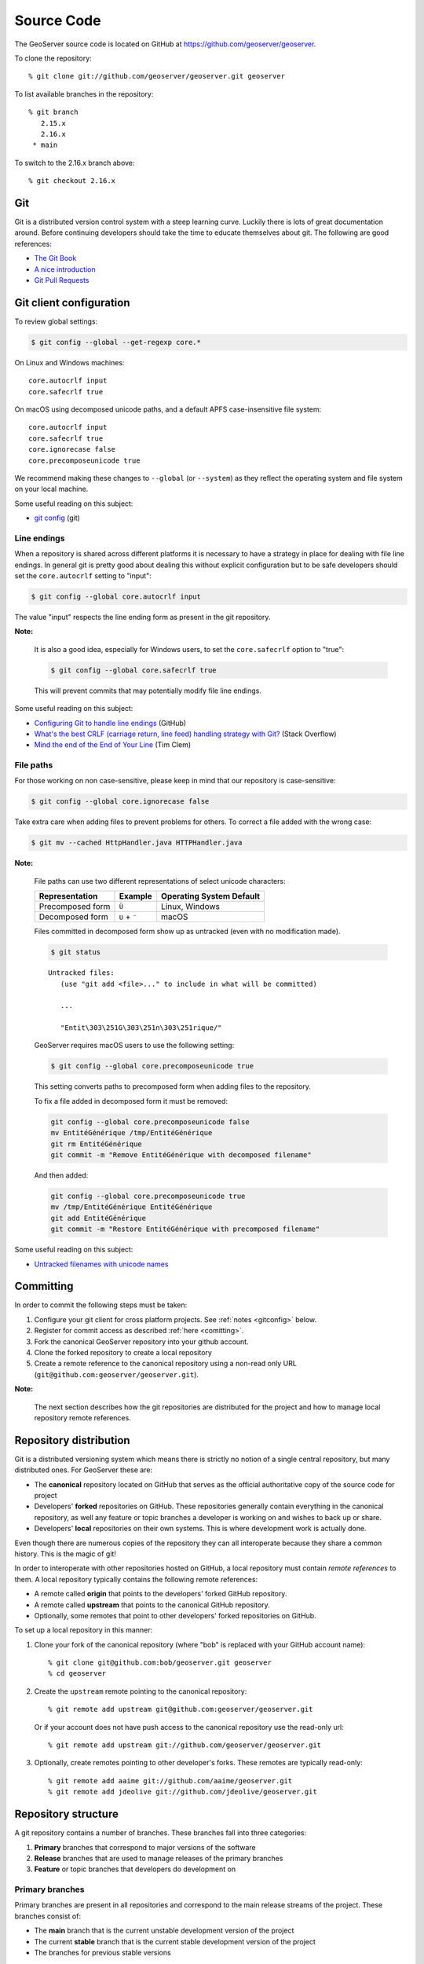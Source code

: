 .. _source:

Source Code
===========

The GeoServer source code is located on GitHub at https://github.com/geoserver/geoserver.

To clone the repository::

  % git clone git://github.com/geoserver/geoserver.git geoserver
  
To list available branches in the repository::

  % git branch
     2.15.x
     2.16.x
   * main

To switch to the 2.16.x branch above::

  % git checkout 2.16.x
  
Git
---

Git is a distributed version control system with a steep learning curve.
Luckily there is lots of great documentation around. Before continuing developers should take the 
time to educate themselves about git. The following are good references:

* `The Git Book <http://git-scm.com/book/>`__
* `A nice introduction <http://www.sbf5.com/~cduan/technical/git/>`__
* `Git Pull Requests <https://help.github.com/en/articles/about-pull-requests>`__

.. _gitconfig:

Git client configuration
------------------------

To review global settings:

.. code-block:: bash

   $ git config --global --get-regexp core.*

On Linux and Windows machines:

::

   core.autocrlf input
   core.safecrlf true
   
On macOS using decomposed unicode paths, and a default APFS case-insensitive file system:

::

   core.autocrlf input
   core.safecrlf true
   core.ignorecase false
   core.precomposeunicode true

We recommend making these changes to ``--global`` (or ``--system``) as they reflect the operating system and file system on your local machine.

Some useful reading on this subject:

* `git config <https://git-scm.com/docs/git-config>`__ (git)

Line endings
^^^^^^^^^^^^

When a repository is shared across different platforms it is necessary to have a 
strategy in place for dealing with file line endings. In general git is pretty good about
dealing this without explicit configuration but to be safe developers should set the 
``core.autocrlf`` setting to "input":

.. code-block:: bash

   $ git config --global core.autocrlf input

The value "input" respects the line ending form as present in the git repository.

**Note:**

   It is also a good idea, especially for Windows users, to set the ``core.safecrlf`` 
   option to "true":

   .. code-block:: bash
   
      $ git config --global core.safecrlf true

   This will prevent commits that may potentially modify file line endings.

Some useful reading on this subject:

* `Configuring Git to handle line endings <https://help.github.com/articles/dealing-with-line-endings>`__ (GitHub)
* `What's the best CRLF (carriage return, line feed) handling strategy with Git? <http://stackoverflow.com/questions/170961/whats-the-best-crlf-handling-strategy-with-git>`__ (Stack Overflow)
* `Mind the end of the End of Your Line <https://adaptivepatchwork.com/2012/03/01/mind-the-end-of-your-line/>`__ (Tim Clem)

File paths
^^^^^^^^^^

For those working on non case-sensitive, please keep in mind that our repository is case-sensitive:

.. code-block:: bash
   
   $ git config --global core.ignorecase false

Take extra care when adding files to prevent problems for others. To correct a file added with the wrong case:

.. code-block:: bash
   
   $ git mv --cached HttpHandler.java HTTPHandler.java

**Note:** 
   
   File paths can use two different representations of select unicode characters:

   +-------------------------+---------------+--------------------------+
   | Representation          | Example       | Operating System Default |
   +=========================+===============+==========================+
   | Precomposed form        | ``Ü``         | Linux, Windows           |
   +-------------------------+---------------+--------------------------+
   | Decomposed form         | ``U`` + ``¨`` | macOS                    |
   +-------------------------+---------------+--------------------------+

   Files committed in decomposed form show up as untracked (even with no modification made).
   
   .. code-block:: bash
 
      $ git status
 
   ::

      Untracked files:
         (use "git add <file>..." to include in what will be committed)
    
         ...
    
         "Entit\303\251G\303\251n\303\251rique/"

   GeoServer requires macOS users to use the following setting:

   .. code-block:: bash

      $ git config --global core.precomposeunicode true
   
   This setting converts paths to precomposed form when adding files to the repository.
   
   To fix a file added in decomposed form it must be removed:
   
   .. code-block:: bash
   
      git config --global core.precomposeunicode false
      mv EntitéGénérique /tmp/EntitéGénérique
      git rm EntitéGénérique
      git commit -m "Remove EntitéGénérique with decomposed filename"
      
   And then added:
   
   .. code-block:: bash
     
      git config --global core.precomposeunicode true
      mv /tmp/EntitéGénérique EntitéGénérique
      git add EntitéGénérique
      git commit -m "Restore EntitéGénérique with precomposed filename"

Some useful reading on this subject:

* `Untracked filenames with unicode names <https://www.git-tower.com/help/mac/faq-and-tips/faq/unicode-filenames>`__

Committing
----------

In order to commit the following steps must be taken:

#. Configure your git client for cross platform projects. See :ref:`notes <gitconfig>` below.
#. Register for commit access as described :ref:`here <comitting>`.
#. Fork the canonical GeoServer repository into your github account.
#. Clone the forked repository to create a local repository 
#. Create a remote reference to the canonical repository using a non-read only URL (``git@github.com:geoserver/geoserver.git``).

**Note:**

   The next section describes how the git repositories are distributed for the project and
   how to manage local repository remote references.
   

Repository distribution
-----------------------

Git is a distributed versioning system which means there is strictly no notion of a single 
central repository, but many distributed ones. For GeoServer these are:

* The **canonical** repository located on GitHub that serves as the official authoritative 
  copy of the source code for project
* Developers' **forked** repositories on GitHub. These repositories 
  generally contain everything in the canonical repository, as well any feature or
  topic branches a developer is working on and wishes to back up or share.
* Developers' **local** repositories on their own systems.  This is where development work is actually done.

Even though there are numerous copies of the repository they can all interoperate because
they share a common history. This is the magic of git!  

In order to interoperate with other repositories hosted on GitHub, 
a local repository must contain *remote references* to them. 
A local repository typically contains the following remote references:
  
* A remote called **origin** that points to the developers' forked GitHub repository.
* A remote called **upstream** that points to the canonical GitHub repository.
* Optionally, some remotes that point to other developers' forked repositories on GitHub. 

To set up a local repository in this manner:

#. Clone your fork of the canonical repository (where "bob" is replaced with your GitHub account name)::

     % git clone git@github.com:bob/geoserver.git geoserver
     % cd geoserver
   
#. Create the ``upstream`` remote pointing to the canonical repository::

     % git remote add upstream git@github.com:geoserver/geoserver.git
    
   Or if your account does not have push access to the canonical repository use the read-only url::
    
     % git remote add upstream git://github.com/geoserver/geoserver.git

#. Optionally, create remotes pointing to other developer's forks. These remotes are typically 
   read-only::
   
      % git remote add aaime git://github.com/aaime/geoserver.git
      % git remote add jdeolive git://github.com/jdeolive/geoserver.git


Repository structure
--------------------

A git repository contains a number of branches. These branches fall into three categories:

#. **Primary** branches that correspond to major versions of the software
#. **Release** branches that are used to manage releases of the primary branches
#. **Feature** or topic branches that developers do development on

Primary branches
^^^^^^^^^^^^^^^^

Primary branches are present in all repositories and correspond to the main release streams of the 
project. These branches consist of:

* The **main** branch that is the current unstable development version of the project
* The current **stable** branch that is the current stable development version of the project
* The branches for previous stable versions

For example at present these branches are:

* **main** - The 2.17.x release stream, where unstable development such as major new features take place
* **2.16.x** - The 2.16.x release stream, where stable development such as bug fixing and stable features take place
* **2.15.x** - The 2.15.x release stream, which is at end-of-life and has no active development

Release tags
^^^^^^^^^^^^

Release tags are used to mark releases from the stable or maintenance branches. These can be used to create a release branch if an emergency patch needs to be made:

* 2.15-M0
* 2.15-RC
* 2.15.0
* 2.15.1


Release tags are only used during a versioned release of the software. At any given time a release branch
corresponds to the exact state of the last release from that branch. During release these branches are tagged.

Release branches are also present in all repositories.

Feature branches
^^^^^^^^^^^^^^^^

Feature branches are what developers use for day-to-day development. This can include small-scale bug fixes or 
major new features. Feature branches serve as a staging area for work that allows a developer to freely commit to
them without affecting the primary branches. For this reason feature branches generally only live
in a developer's local repository, and possibly their remote forked repository. Feature branches are never pushed
up into the canonical repository.

When a developer feels a particular feature is complete enough the feature branch is merged into a primary branch,
usually ``main``. If the work is suitable for the current stable branch the changeset can be ported back to the
stable branch as well. This is explained in greater detail in the :ref:`source_workflow` section.

Codebase structure
------------------

Each branch has the following structure::
  
     build/
     doc/
     src/
     data/
     

* ``build`` - release and continuous integration scripts
* ``doc`` - sources for the user and developer guides 
* ``src`` - java sources for GeoServer itself
* ``data`` - a variety of GeoServer data directories / configurations

.. _source_workflow:

Development workflow
--------------------

This section contains examples of workflows a developer will typically use on a daily basis. 
To follow these examples it is crucial to understand the phases that a changeset goes though in the git
workflow. The lifecycle of a single changeset is:

#. The change is made in a developer's local repository.
#. The change is **staged** for commit. 
#. The staged change is **committed**.
#. The committed changed is **pushed** up to a remote repository

There are many variations on this general workflow. 
For instance, it is common to make many local commits and then push them all up in batch to a remote repository.
Also, for brevity multiple local commits may be *squashed* into a single final commit.

Updating from canonical
^^^^^^^^^^^^^^^^^^^^^^^

Generally developers always work on a recent version of the official source code. The following example 
shows how to pull down the latest changes for the main development branch from the canonical repository::

  % git checkout main
  % git pull upstream main
  
Similarly for the stable branch::

  % git checkout 2.2.x
  % git pull upstream 2.2.x

Making local changes
^^^^^^^^^^^^^^^^^^^^

As mentioned above, git has a two-phase workflow in which changes are first staged and then committed 
locally. For example, to change, stage and commit a single file::

  % git checkout main
  # do some work on file x
  % git add x
  % git commit -m "commit message" x
  
Again there are many 
variations but generally the staging process involves using ``git add`` to stage files that have been added 
or modified, and ``git rm`` to stage files that have been deleted. ``git mv`` is used to move files and
stage the changes in one step.

At any time you can run ``git status`` to check what files have been changed in the working area
and what has been staged for commit. It also shows the current branch, which is useful when 
switching frequently between branches.
  
Pushing changes to canonical
^^^^^^^^^^^^^^^^^^^^^^^^^^^^

Once a developer has made some local commits they generally will want to push them up to a remote repository.
For the primary branches these commits should always be pushed up to the canonical repository. If they are for
some reason not suitable to be pushed to the canonical repository then the work should not be done on a primary
branch, but on a feature branch. 

For example, to push a local bug fix up to the canonical ``main`` branch::
  
  % git checkout main
  # make a change
  % git add/rm/mv ...
  % git commit -m "making change x"
  % git pull upstream main
  % git push upstream main
  
The example shows the practice of first pulling from canonical before pushing to it. Developers should **always** do 
this. In fact, if there are commits in canonical that have not been pulled down, by default git will not allow 
you to push the change until you have pulled those commits.

**Note:** 
   
   A **merge commit** may occur when one branch is merged with another. 
   A merge commit occurs when two branches are merged and the merge is not a "fast-forward" merge.
   This happens when the target branch has changed since the commits were created.
   Fast-forward merges are worth `reading about <http://git-scm.com/book/en/Git-Branching-Basic-Branching-and-Merging>`_. 
   
   An easy way to avoid merge commits is to do a "rebase" when pulling down changes::
   
     % git pull --rebase upstream main
     
   The rebase makes local changes appear in git history after the changes that are pulled down.
   This allows the following merge to be fast-forward. This is not a required practice since merge commits are fairly harmless, 
   but they should be avoided where possible since they clutter up the commit history and make the git log harder to read.
   
Working with feature branches
^^^^^^^^^^^^^^^^^^^^^^^^^^^^^

As mentioned before, it is always a good idea to work on a feature branch rather than directly on a primary branch. 
A classic problem every developer who has used a version control system has run into is when they have 
worked on a feature locally and made a ton of changes, but then need to switch context to work on some other feature or 
bug fix. The developer tries to make the fix in the midst of the other changes 
and ends up committing a file that should not have been changed. 
Feature branches are the remedy for this problem.

To create a new feature branch off the main branch::

  % git checkout -b my_feature main
  % # make some changes
  % git add/rm, etc...
  % git commit -m "first part of my_feature"
  
Rinse, wash, repeat. The nice about thing about using a feature branch is that it is easy to switch context
to work on something else. Just ``git checkout`` whatever other branch you need to work on,
and then return to the feature branch when ready.

**Note:** 
   
   When a branch is checked out, all the files in the working area are modified to reflect
   the current state of the branch.  When using development tools which cache the state of the
   project (such as Eclipse) it may be necessary to refresh their state to match the file system.
   If the branch is very different it may even be necessary to perform a rebuild so that 
   build artifacts match the modified source code.


Merging feature branches
^^^^^^^^^^^^^^^^^^^^^^^^

Once a developer is done with a feature branch it must be merged into one of the primary branches and pushed up
to the canonical repository. The way to do this is with the ``git merge`` command::

  % git checkout main
  % git merge my_feature

It's as easy as that. After the feature branch has been merged into the primary branch push it up as described before::

  % git pull --rebase upstream main
  % git push upstream main
  

Porting changes between primary branches
^^^^^^^^^^^^^^^^^^^^^^^^^^^^^^^^^^^^^^^^

Often a single change (such as a bug fix) has to be committed to multiple branches. Unfortunately primary
branches **cannot** be merged with the ``git merge`` command. Instead we use ``git cherry-pick``.

As an example consider making a change to main::

  % git checkout main
  % # make the change
  % git add/rm/etc... 
  % git commit -m "fixing bug GEOS-XYZ"
  % git pull --rebase upstream main
  % git push upstream main
  
We want to backport the bug fix to the stable branch as well. To do so we have to note the commit
id of the change we just made on main. The ``git log`` command will provide this. Let's assume the commit
id is "123". Backporting to the stable branch then becomes::

  % git checkout 2.2.x
  % git cherry-pick 123
  % git pull --rebase upstream 2.2.x
  % git push upstream 2.2.x

Cleaning up feature branches
^^^^^^^^^^^^^^^^^^^^^^^^^^^^

Consider the following situation. A developer has been working on a feature branch and has gone back 
and forth to and from it making commits here and there. The result is that the feature branch has accumulated
a number of commits on it. But all the commits are related, and what we want is really just one commit.

This is easy with git and you have two options:

#. Do an **interactive rebase** on the feature branch
#. Do a **merge with squash**

Interactive rebase
~~~~~~~~~~~~~~~~~~

Rebasing allows us to rewrite the commits on a branch, deleting commits we don't want, or merging commits that should
really be done. You can read more about interactive rebasing `here <http://git-scm.com/book/en/Git-Tools-Rewriting-History#Changing-Multiple-Commit-Messages>`_. 

**Warning:**

   Much care should be taken with rebasing. You should **never** rebase commits that are public (that is, commits that have 
   been copied outside your local repository). Rebasing public commits changes branch history and results in the inability to merge
   with other repositories.
   

The following example shows an interactive rebase on a feature branch::

  % git checkout my_feature
  % git log

The git log shows the current commit on the branch is commit "123". 
We make some changes and commit the result::

  % git commit "fixing bug x" # results in commit 456

We realize we forgot to stage a change before committing, so we add the file and commit::

  % git commit -m "oops, forgot to commit that file" # results in commit 678

Then we notice a small mistake, so we fix and commit again::

  % git commit -m "darn, made a typo" # results in commit #910

At this point we have three commits when what we really want is one. So we rebase, 
specifying the revision immediately prior to the first commit::

  % git rebase -i 123
  
This invokes an editor that allows indicating which commits should be combined.
Git then *squashes* the commits into an equivalent single commit. 
After this we can merge the cleaned-up feature branch into main as usual::

  % git checkout main
  % git merge my_feature

Again, be sure to read up on this feature before attempting to use it. And again, **never rebase a public commit**.

Merge with squash
~~~~~~~~~~~~~~~~~

The ``git merge`` command takes an option ``--squash`` that performs the merge 
against the working area but does not commit the result to the target branch. 
This squashes all the commits from the feature branch into a single changeset that
is staged and ready to be committed::

  % git checkout main
  % git merge --squash my_feature
  % git commit -m "implemented feature x"
  
  
More useful reading
-------------------

The content in this section is not intended to be a comprehensive introduction to git. There are many things not covered
that are invaluable to day-to-day work with git. Some more useful info:

* `10 useful git commands <http://webdeveloperplus.com/general/10-useful-advanced-git-commands/>`_
* `Git stashing <http://git-scm.com/book/en/Git-Tools-Stashing>`_
* `GeoTools git primer <http://docs.geotools.org/latest/developer/procedures/git.html>`_

  



